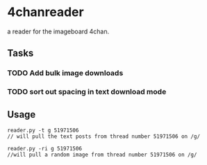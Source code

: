* 4chanreader
a reader for the imageboard 4chan.
** Tasks
*** TODO Add bulk image downloads
*** TODO sort out spacing in text download mode
** Usage
#+BEGIN_SRC
reader.py -t g 51971506
// will pull the text posts from thread number 51971506 on /g/

reader.py -ri g 51971506
//will pull a random image from thread number 51971506 on /g/
#+END_SRC
